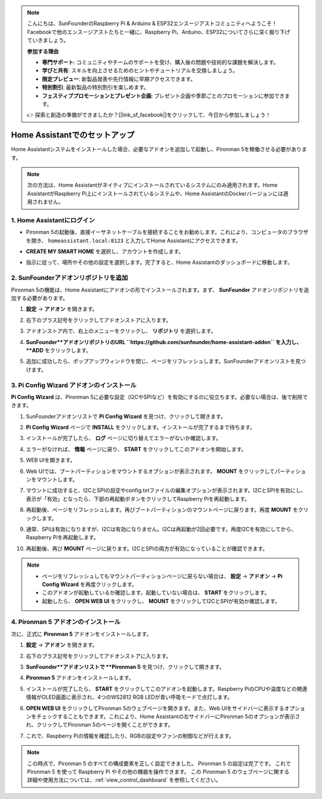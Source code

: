 .. note::

    こんにちは、SunFounderのRaspberry Pi & Arduino & ESP32エンスージアストコミュニティへようこそ！Facebookで他のエンスージアストたちと一緒に、Raspberry Pi、Arduino、ESP32についてさらに深く掘り下げていきましょう。

    **参加する理由**

    - **専門サポート**: コミュニティやチームのサポートを受け、購入後の問題や技術的な課題を解決します。
    - **学びと共有**: スキルを向上させるためのヒントやチュートリアルを交換しましょう。
    - **限定プレビュー**: 新製品発表や先行情報に早期アクセスできます。
    - **特別割引**: 最新製品の特別割引を楽しめます。
    - **フェスティブプロモーションとプレゼント企画**: プレゼント企画や季節ごとのプロモーションに参加できます。

    👉 探索と創造の準備ができましたか？[|link_sf_facebook|]をクリックして、今日から参加しましょう！

.. _set_up_batocera:

Home Assistantでのセットアップ
==============================================

Home Assistantシステムをインストールした場合、必要なアドオンを追加して起動し、Pironman 5を稼働させる必要があります。

.. note::

    次の方法は、Home Assistantがネイティブにインストールされているシステムにのみ適用されます。Home AssistantがRaspberry Pi上にインストールされているシステムや、Home AssistantのDockerバージョンには適用されません。

1. Home Assistantにログイン
-------------------------------

* Pironman 5の起動後、直接イーサネットケーブルを接続することをお勧めします。これにより、コンピュータのブラウザを開き、 ``homeassistant.local:8123`` と入力してHome Assistantにアクセスできます。

  .. image:: img/home_login.png
   :width: 90%


* **CREATE MY SMART HOME** を選択し、アカウントを作成します。

  .. image:: img/home_account.png
   :width: 90%

* 指示に従って、場所やその他の設定を選択します。完了すると、Home Assistantのダッシュボードに移動します。

  .. image:: img/home_dashboard.png
   :width: 90%


2. SunFounderアドオンリポジトリを追加
----------------------------------------------------

Pironman 5の機能は、Home Assistantにアドオンの形でインストールされます。まず、 **SunFounder** アドオンリポジトリを追加する必要があります。

#. **設定** -> **アドオン** を開きます。

   .. image:: img/home_setting_addon.png
      :width: 90%

#. 右下のプラス記号をクリックしてアドオンストアに入ります。

   .. image:: img/home_addon.png
      :width: 90%

#. アドオンストア内で、右上のメニューをクリックし、 **リポジトリ** を選択します。

   .. image:: img/home_add_res.png
      :width: 90%

#. **SunFounder**アドオンリポジトリのURL ``https://github.com/sunfounder/home-assistant-addon`` を入力し、 **ADD** をクリックします。

   .. image:: img/home_res_add.png
      :width: 90%

#. 追加に成功したら、ポップアップウィンドウを閉じ、ページをリフレッシュします。SunFounderアドオンリストを見つけます。

   .. image:: img/home_addon_list.png
         :width: 90%

3. **Pi Config Wizard** アドオンのインストール
------------------------------------------------------

**Pi Config Wizard** は、Pironman 5に必要な設定（I2CやSPIなど）を有効にするのに役立ちます。必要ない場合は、後で削除できます。

#. SunFounderアドオンリストで **Pi Config Wizard** を見つけ、クリックして開きます。

   .. image:: img/home_pi_config.png
      :width: 90%

#. **Pi Config Wizard** ページで **INSTALL** をクリックします。インストールが完了するまで待ちます。

   .. image:: img/home_config_install.png
      :width: 90%

#. インストールが完了したら、 **ログ** ページに切り替えてエラーがないか確認します。

   .. image:: img/home_log.png
      :width: 90%

#. エラーがなければ、 **情報** ページに戻り、 **START** をクリックしてこのアドオンを開始します。

   .. image:: img/home_start.png
      :width: 90%

#. WEB UIを開きます。

   .. image:: img/home_open_web_ui.png
      :width: 90%

#. Web UIでは、ブートパーティションをマウントするオプションが表示されます。 **MOUNT** をクリックしてパーティションをマウントします。

   .. image:: img/home_mount_boot.png
      :width: 90%

#. マウントに成功すると、I2CとSPIの設定やconfig.txtファイルの編集オプションが表示されます。I2CとSPIを有効にし、表示が「有効」となったら、下部の再起動ボタンをクリックしてRaspberry Piを再起動します。

   .. image:: img/home_i2c_spi.png
      :width: 90%

#. 再起動後、ページをリフレッシュします。再びブートパーティションのマウントページに戻ります。再度 **MOUNT** をクリックします。

   .. image:: img/home_mount_boot.png
      :width: 90%

#. 通常、SPIは有効になりますが、I2Cは有効になりません。I2Cは再起動が2回必要です。再度I2Cを有効にしてから、Raspberry Piを再起動します。

   .. image:: img/home_enable_i2c.png
      :width: 90%

#. 再起動後、再び **MOUNT** ページに戻ります。I2CとSPIの両方が有効になっていることが確認できます。

   .. image:: img/home_i2c_spi_enable.png
      :width: 90%

.. note::

    * ページをリフレッシュしてもマウントパーティションページに戻らない場合は、 **設定**  -> **アドオン** -> **Pi Config Wizard** を再度クリックします。
    * このアドオンが起動しているか確認します。起動していない場合は、 **START** をクリックします。
    * 起動したら、 **OPEN WEB UI** をクリックし、 **MOUNT** をクリックしてI2CとSPIが有効か確認します。

4. **Pironman 5** アドオンのインストール
---------------------------------------------

次に、正式に **Pironman 5** アドオンをインストールします。

#. **設定** -> **アドオン** を開きます。

   .. image:: img/home_setting_addon.png
      :width: 90%

#. 右下のプラス記号をクリックしてアドオンストアに入ります。

   .. image:: img/home_addon.png
      :width: 90%

#. **SunFounder**アドオンリストで **Pironman 5** を見つけ、クリックして開きます。

   .. image:: img/home_pironman5_addon.png
      :width: 90%

#. **Pironman 5** アドオンをインストールします。

   .. image:: img/home_install_pironman5.png
      :width: 90%

#. インストールが完了したら、 **START** をクリックしてこのアドオンを起動します。Raspberry PiのCPUや温度などの関連情報がOLED画面に表示され、4つのWS2812 RGB LEDが青い呼吸モードで点灯します。

   .. image:: img/home_start_pironman5.png
      :width: 90%

#. **OPEN WEB UI** をクリックしてPironman 5のウェブページを開きます。また、Web UIをサイドバーに表示するオプションをチェックすることもできます。これにより、Home Assistantの左サイドバーにPironman 5のオプションが表示され、クリックしてPironman 5のページを開くことができます。

   .. image:: img/home_web_ui.png
      :width: 90%

#. これで、Raspberry Piの情報を確認したり、RGBの設定やファンの制御などが行えます。

   .. image:: img/home_web_new.png
      :width: 90%

.. note::

   この時点で、Pironman 5 のすべての構成要素を正しく設定できました。  
   Pironman 5 の設定は完了です。  
   これで Pironman 5 を使って Raspberry Pi やその他の機器を操作できます。  
   この Pironman 5 のウェブページに関する詳細や使用方法については、:ref:`view_control_dashboard` を参照してください。
